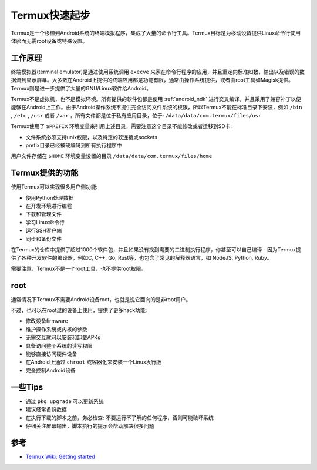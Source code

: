 .. _termux_startup:

=================
Termux快速起步
=================

Termux是一个移植到Android系统的终端模拟程序，集成了大量的命令行工具。Termux目标是为移动设备提供Linux命令行使用体验而无需root设备或特殊设置。

工作原理
=========

终端模拟器(terminal emulator)是通过使用系统调用 ``execve`` 来家在命令行程序的应用，并且重定向标准如数，输出以及错误的数据流到显示屏幕。大多数在Android上提供的终端应用都是功能有限，通常由操作系统提供，或者由root工具如Magisk提供。Termux则是进一步提供了大量的GNU/Linux软件给Android。

Termux不是虚拟机，也不是模拟环境。所有提供的软件包都是使用 :ref:`android_ndk` 进行交叉编译，并且采用了兼容补丁以便能够在Android上工作。由于Android操作系统不提供完全访问文件系统的权限，所以Termux不能在标准目录下安装，例如 ``/bin`` , ``/etc`` , ``/usr`` 或者 ``/var`` ，所有文件都是位于私有应用目录，位于: ``/data/data/com.termux/files/usr`` 

Termux使用了 ``$PREFIX`` 环境变量来引用上述目录，需要注意这个目录不能修改或者迁移到SD卡:

- 文件系统必须支持unix权限，以及特定的软连接或sockets
- prefix目录已经被硬编码到所有执行程序中

用户文件存储在 ``$HOME`` 环境变量设置的目录 ``/data/data/com.termux/files/home``

Termux提供的功能
====================

使用Termux可以实现很多用户侧功能:

- 使用Python处理数据
- 在开发环境进行编程
- 下载和管理文件
- 学习Linux命令行
- 运行SSH客户端
- 同步和备份文件

在Termux的仓库中提供了超过1000个软件包，并且如果没有找到需要的二进制执行程序，你甚至可以自己编译 - 因为Termux提供了各种开发软件的编译器，例如C, C++, Go, Rust等，也包含了常见的解释器语言，如 NodeJS, Python, Ruby。

需要注意，Termux不是一个root工具，也不提供root权限。

root
========

通常情况下Termux不需要Android设备root，也就是说它面向的是非root用户。

不过，也可以在root过的设备上使用，提供了更多hack功能:

- 修改设备firmware
- 维护操作系统或内核的参数
- 无需交互就可以安装和卸载APKs
- 具备访问整个系统的读写权限
- 能够直接访问硬件设备
- 在Android上通过 ``chroot`` 或容器化来安装一个Linux发行版
- 完全控制Android设备

一些Tips
=========

- 通过 ``pkg upgrade`` 可以更新系统
- 建议经常备份数据
- 在执行下载的脚本之前，务必检查: 不要运行不了解的任何程序，否则可能破坏系统
- 仔细关注屏幕输出，脚本执行的提示会帮助解决很多问题

参考
======

- `Termux Wiki: Getting started <https://wiki.termux.com/wiki/Getting_started>`_
